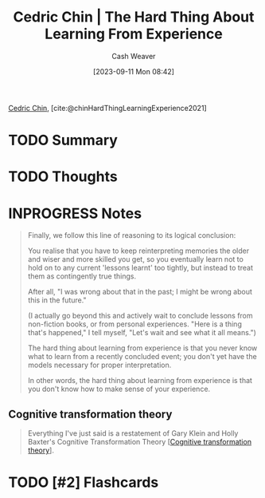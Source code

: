:PROPERTIES:
:ROAM_REFS: [cite:@chinHardThingLearningExperience2021]
:ID:       6e21d350-e098-4a80-a6bf-ccc86c254f28
:LAST_MODIFIED: [2023-09-22 Fri 07:20]
:END:
#+title: Cedric Chin | The Hard Thing About Learning From Experience
#+hugo_custom_front_matter: :slug "6e21d350-e098-4a80-a6bf-ccc86c254f28"
#+author: Cash Weaver
#+date: [2023-09-11 Mon 08:42]
#+filetags: :hastodo:reference:

[[id:4c9b1bbf-2a4b-43fa-a266-b559c018d80e][Cedric Chin]], [cite:@chinHardThingLearningExperience2021]

* TODO Summary
* TODO Thoughts
* INPROGRESS Notes
#+begin_quote
Finally, we follow this line of reasoning to its logical conclusion:

You realise that you have to keep reinterpreting memories the older and wiser and more skilled you get, so you eventually learn not to hold on to any current 'lessons learnt' too tightly, but instead to treat them as contingently true things.

After all, "I was wrong about that in the past; I might be wrong about this in the future."

(I actually go beyond this and actively wait to conclude lessons from non-fiction books, or from personal experiences. "Here is a thing that's happened," I tell myself, "Let's wait and see what it all means.")

The hard thing about learning from experience is that you never know what to learn from a recently concluded event; you don't yet have the models necessary for proper interpretation.

In other words, the hard thing about learning from experience is that you don't know how to make sense of your experience.
#+end_quote

** Cognitive transformation theory

#+begin_quote
Everything I've just said is a restatement of Gary Klein and Holly Baxter's Cognitive Transformation Theory [[[id:2023ecf7-2e79-4919-a356-264eecb3034b][Cognitive transformation theory]]].
#+end_quote
* TODO [#2] Flashcards
#+print_bibliography: